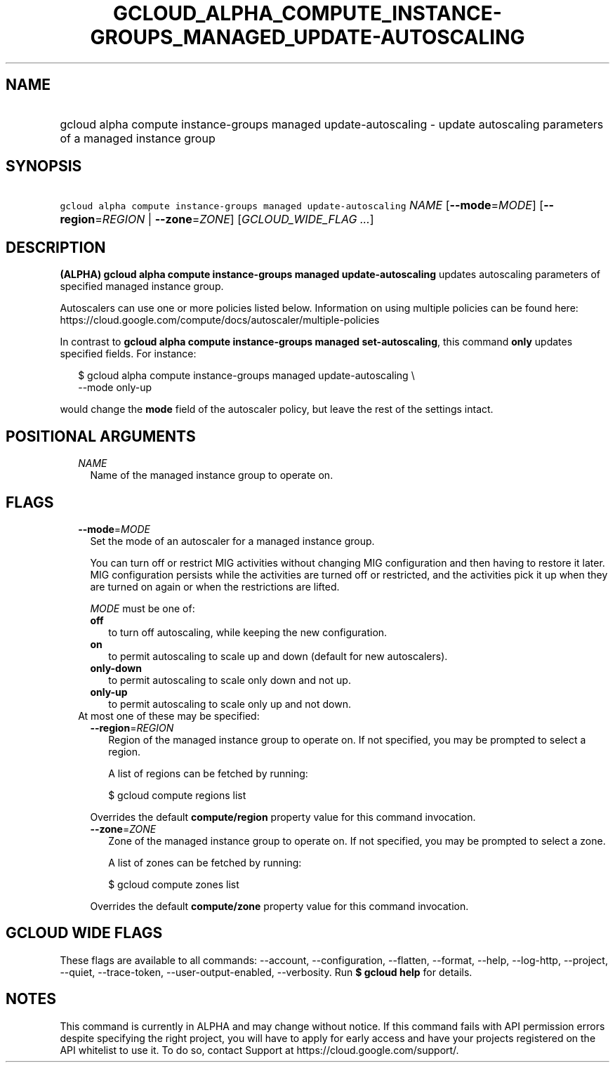 
.TH "GCLOUD_ALPHA_COMPUTE_INSTANCE\-GROUPS_MANAGED_UPDATE\-AUTOSCALING" 1



.SH "NAME"
.HP
gcloud alpha compute instance\-groups managed update\-autoscaling \- update autoscaling parameters of a managed instance group



.SH "SYNOPSIS"
.HP
\f5gcloud alpha compute instance\-groups managed update\-autoscaling\fR \fINAME\fR [\fB\-\-mode\fR=\fIMODE\fR] [\fB\-\-region\fR=\fIREGION\fR\ |\ \fB\-\-zone\fR=\fIZONE\fR] [\fIGCLOUD_WIDE_FLAG\ ...\fR]



.SH "DESCRIPTION"

\fB(ALPHA)\fR \fBgcloud alpha compute instance\-groups managed
update\-autoscaling\fR updates autoscaling parameters of specified managed
instance group.

Autoscalers can use one or more policies listed below. Information on using
multiple policies can be found here:
https://cloud.google.com/compute/docs/autoscaler/multiple\-policies

In contrast to \fBgcloud alpha compute instance\-groups managed
set\-autoscaling\fR, this command \fBonly\fR updates specified fields. For
instance:

.RS 2m
$ gcloud alpha compute instance\-groups managed update\-autoscaling \e
  \-\-mode only\-up
.RE

would change the \fBmode\fR field of the autoscaler policy, but leave the rest
of the settings intact.



.SH "POSITIONAL ARGUMENTS"

.RS 2m
.TP 2m
\fINAME\fR
Name of the managed instance group to operate on.


.RE
.sp

.SH "FLAGS"

.RS 2m
.TP 2m
\fB\-\-mode\fR=\fIMODE\fR
Set the mode of an autoscaler for a managed instance group.

You can turn off or restrict MIG activities without changing MIG configuration
and then having to restore it later. MIG configuration persists while the
activities are turned off or restricted, and the activities pick it up when they
are turned on again or when the restrictions are lifted.

\fIMODE\fR must be one of:

.RS 2m
.TP 2m
\fBoff\fR
to turn off autoscaling, while keeping the new configuration.
.TP 2m
\fBon\fR
to permit autoscaling to scale up and down (default for new autoscalers).
.TP 2m
\fBonly\-down\fR
to permit autoscaling to scale only down and not up.
.TP 2m
\fBonly\-up\fR
to permit autoscaling to scale only up and not down.

.RE
.sp
.TP 2m

At most one of these may be specified:

.RS 2m
.TP 2m
\fB\-\-region\fR=\fIREGION\fR
Region of the managed instance group to operate on. If not specified, you may be
prompted to select a region.

A list of regions can be fetched by running:

.RS 2m
$ gcloud compute regions list
.RE

Overrides the default \fBcompute/region\fR property value for this command
invocation.

.TP 2m
\fB\-\-zone\fR=\fIZONE\fR
Zone of the managed instance group to operate on. If not specified, you may be
prompted to select a zone.

A list of zones can be fetched by running:

.RS 2m
$ gcloud compute zones list
.RE

Overrides the default \fBcompute/zone\fR property value for this command
invocation.


.RE
.RE
.sp

.SH "GCLOUD WIDE FLAGS"

These flags are available to all commands: \-\-account, \-\-configuration,
\-\-flatten, \-\-format, \-\-help, \-\-log\-http, \-\-project, \-\-quiet,
\-\-trace\-token, \-\-user\-output\-enabled, \-\-verbosity. Run \fB$ gcloud
help\fR for details.



.SH "NOTES"

This command is currently in ALPHA and may change without notice. If this
command fails with API permission errors despite specifying the right project,
you will have to apply for early access and have your projects registered on the
API whitelist to use it. To do so, contact Support at
https://cloud.google.com/support/.

